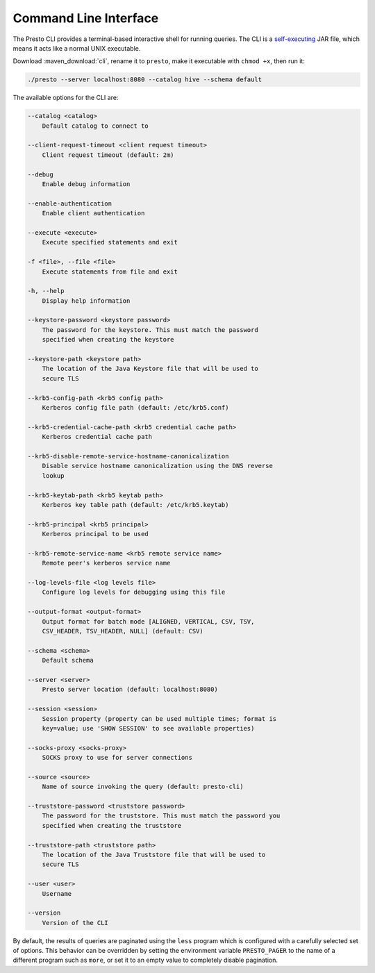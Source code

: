 ======================
Command Line Interface
======================

The Presto CLI provides a terminal-based interactive shell for running
queries. The CLI is a
`self-executing <http://skife.org/java/unix/2011/06/20/really_executable_jars.html>`_
JAR file, which means it acts like a normal UNIX executable.

Download :maven_download:`cli`, rename it to ``presto``,
make it executable with ``chmod +x``, then run it:

.. code-block:: none

    ./presto --server localhost:8080 --catalog hive --schema default

The available options for the CLI are:

.. code-block:: none

        --catalog <catalog>
            Default catalog to connect to

        --client-request-timeout <client request timeout>
            Client request timeout (default: 2m)

        --debug
            Enable debug information

        --enable-authentication
            Enable client authentication

        --execute <execute>
            Execute specified statements and exit

        -f <file>, --file <file>
            Execute statements from file and exit

        -h, --help
            Display help information

        --keystore-password <keystore password>
            The password for the keystore. This must match the password
            specified when creating the keystore

        --keystore-path <keystore path>
            The location of the Java Keystore file that will be used to
            secure TLS

        --krb5-config-path <krb5 config path>
            Kerberos config file path (default: /etc/krb5.conf)

        --krb5-credential-cache-path <krb5 credential cache path>
            Kerberos credential cache path

        --krb5-disable-remote-service-hostname-canonicalization
            Disable service hostname canonicalization using the DNS reverse
            lookup

        --krb5-keytab-path <krb5 keytab path>
            Kerberos key table path (default: /etc/krb5.keytab)

        --krb5-principal <krb5 principal>
            Kerberos principal to be used

        --krb5-remote-service-name <krb5 remote service name>
            Remote peer's kerberos service name

        --log-levels-file <log levels file>
            Configure log levels for debugging using this file

        --output-format <output-format>
            Output format for batch mode [ALIGNED, VERTICAL, CSV, TSV,
            CSV_HEADER, TSV_HEADER, NULL] (default: CSV)

        --schema <schema>
            Default schema

        --server <server>
            Presto server location (default: localhost:8080)

        --session <session>
            Session property (property can be used multiple times; format is
            key=value; use 'SHOW SESSION' to see available properties)

        --socks-proxy <socks-proxy>
            SOCKS proxy to use for server connections

        --source <source>
            Name of source invoking the query (default: presto-cli)

        --truststore-password <truststore password>
            The password for the truststore. This must match the password you
            specified when creating the truststore

        --truststore-path <truststore path>
            The location of the Java Truststore file that will be used to
            secure TLS

        --user <user>
            Username

        --version
            Version of the CLI

By default, the results of queries are paginated using the ``less`` program
which is configured with a carefully selected set of options. This behavior
can be overridden by setting the environment variable ``PRESTO_PAGER`` to the
name of a different program such as ``more``, or set it to an empty value
to completely disable pagination.
